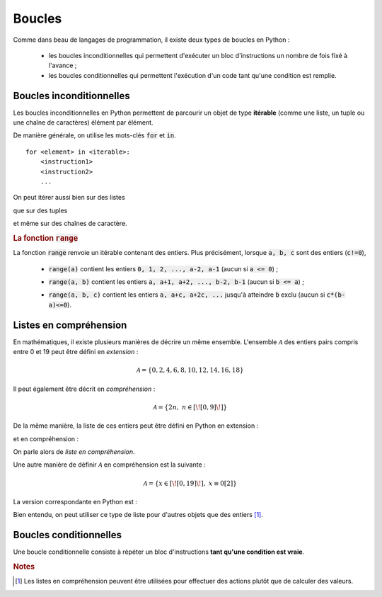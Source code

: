 =======
Boucles
=======

Comme dans beau de langages de programmation, il existe deux types de boucles en Python :

    * les boucles inconditionnelles qui permettent d'exécuter un bloc d'instructions un nombre de fois fixé à l'avance ;

    * les boucles conditionnelles qui permettent l'exécution d'un code tant qu'une condition est remplie.


Boucles inconditionnelles
=========================

Les boucles inconditionnelles en Python permettent de parcourir un objet de type **itérable** (comme une liste, un tuple ou une chaîne de caractères) élément par élément.

De manière générale, on utilise les mots-clés :code:`for` et :code:`in`.

::

    for <element> in <iterable>:
        <instruction1>
        <instruction2>
        ...

On peut itérer aussi bien sur des listes

.. ipython:: python

    for elt in [1, 'toto', 2.34]:
        print(elt)

que sur des tuples

.. ipython:: python

    for elt in 5, 6, 'tata':    # pas besoin de parenthèses pour le tuple dans ce cas
        print(elt)

et même sur des chaînes de caractère.

.. ipython:: python

    for elt in 'blabla':
        print(elt)


.. rubric:: La fonction :code:`range`

La fonction :code:`range` renvoie un itérable contenant des entiers. Plus précisément, lorsque :code:`a, b, c` sont des entiers (:code:`c!=0`),

    * :code:`range(a)` contient les entiers :code:`0, 1, 2, ..., a-2, a-1` (aucun si :code:`a <= 0`) ;

    .. ipython:: python

        for i in range(5):
            print(i)

    .. ipython:: python

        for i in range(-5):
            print(i)

    * :code:`range(a, b)` contient les entiers :code:`a, a+1, a+2, ..., b-2, b-1` (aucun si :code:`b <= a`) ;

    .. ipython:: python

        for i in range(3, 8):
            print(i)

    .. ipython:: python

        for i in range(8, 3):
            print(i)

    * :code:`range(a, b, c)` contient les entiers :code:`a, a+c, a+2c, ...` jusqu'à atteindre :code:`b` exclu (aucun si :code:`c*(b-a)<=0`).

    .. ipython:: python

        for i in range(4, 9, 2):
            print(i)

    .. ipython:: python

        for i in range(9, 4, 2):
            print(i)

    .. ipython:: python

        for i in range(9, 4, -2):
            print(i)

    .. ipython:: python

        for i in range(4, 9, -2):
            print(i)


Listes en compréhension
=======================

En mathématiques, il existe plusieurs manières de décrire un même ensemble. L'ensemble :math:`\mathcal{A}` des entiers pairs compris entre 0 et 19 peut être défini en *extension* :

.. math::

    \mathcal{A}=\{0,2,4,6,8,10,12,14,16,18\}

Il peut également être décrit en *compréhension* :

.. math::

    \mathcal{A}=\{2n,\;n\in[\![0,9]\!]\}

De la même manière, la liste de ces entiers peut être défini en Python en extension :

.. ipython:: python

    [0, 2, 4, 6, 8, 10, 12, 14, 16, 18]

et en compréhension :

.. ipython:: python

    [2*n for n in range(10)]

On parle alors de *liste en compréhension*.

Une autre manière de définir :math:`\mathcal{A}` en compréhension est la suivante :

.. math::

    \mathcal{A} = \{x\in[\![0,19]\!],\;x\equiv0[2]\}

La version correspondante en Python est :

.. ipython:: python

    [n for n in range(20) if n%2==0]

Bien entendu, on peut utiliser ce type de liste pour d'autres objets que des entiers [#listcomp]_.

.. ipython:: python

    [s.upper() for s in ('toto', 'tata', 'titi', 'zozo', 'zaza', 'zizi') if s[0]=='t']



Boucles conditionnelles
=======================

Une boucle conditionnelle consiste à répéter un bloc d'instructions **tant qu'une condition est vraie**.


.. rubric:: Notes

.. [#listcomp] Les listes en compréhension peuvent être utilisées pour effectuer des actions plutôt que de calculer des valeurs.

    .. ipython:: python

        s = ([], [1, 2], ['titi', 'tata'])
        [li.append('toto') for li in s]
        s


.. todo:: blabla sur les itérables
.. todo:: break et continue

